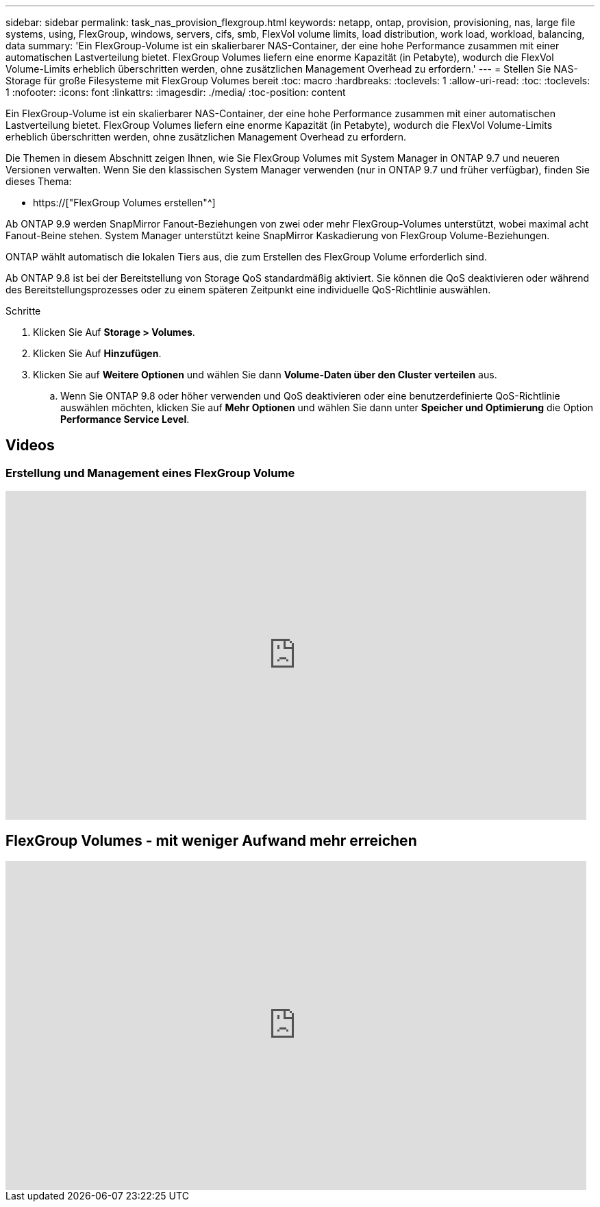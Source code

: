 ---
sidebar: sidebar 
permalink: task_nas_provision_flexgroup.html 
keywords: netapp, ontap, provision, provisioning, nas, large file systems, using, FlexGroup, windows, servers, cifs, smb, FlexVol volume limits, load distribution, work load, workload, balancing, data 
summary: 'Ein FlexGroup-Volume ist ein skalierbarer NAS-Container, der eine hohe Performance zusammen mit einer automatischen Lastverteilung bietet. FlexGroup Volumes liefern eine enorme Kapazität (in Petabyte), wodurch die FlexVol Volume-Limits erheblich überschritten werden, ohne zusätzlichen Management Overhead zu erfordern.' 
---
= Stellen Sie NAS-Storage für große Filesysteme mit FlexGroup Volumes bereit
:toc: macro
:hardbreaks:
:toclevels: 1
:allow-uri-read: 
:toc: 
:toclevels: 1
:nofooter: 
:icons: font
:linkattrs: 
:imagesdir: ./media/
:toc-position: content


[role="lead"]
Ein FlexGroup-Volume ist ein skalierbarer NAS-Container, der eine hohe Performance zusammen mit einer automatischen Lastverteilung bietet. FlexGroup Volumes liefern eine enorme Kapazität (in Petabyte), wodurch die FlexVol Volume-Limits erheblich überschritten werden, ohne zusätzlichen Management Overhead zu erfordern.

Die Themen in diesem Abschnitt zeigen Ihnen, wie Sie FlexGroup Volumes mit System Manager in ONTAP 9.7 und neueren Versionen verwalten. Wenn Sie den klassischen System Manager verwenden (nur in ONTAP 9.7 und früher verfügbar), finden Sie dieses Thema:

* https://["FlexGroup Volumes erstellen"^]


Ab ONTAP 9.9 werden SnapMirror Fanout-Beziehungen von zwei oder mehr FlexGroup-Volumes unterstützt, wobei maximal acht Fanout-Beine stehen. System Manager unterstützt keine SnapMirror Kaskadierung von FlexGroup Volume-Beziehungen.

ONTAP wählt automatisch die lokalen Tiers aus, die zum Erstellen des FlexGroup Volume erforderlich sind.

Ab ONTAP 9.8 ist bei der Bereitstellung von Storage QoS standardmäßig aktiviert. Sie können die QoS deaktivieren oder während des Bereitstellungsprozesses oder zu einem späteren Zeitpunkt eine individuelle QoS-Richtlinie auswählen.

.Schritte
. Klicken Sie Auf *Storage > Volumes*.
. Klicken Sie Auf *Hinzufügen*.
. Klicken Sie auf *Weitere Optionen* und wählen Sie dann *Volume-Daten über den Cluster verteilen* aus.
+
.. Wenn Sie ONTAP 9.8 oder höher verwenden und QoS deaktivieren oder eine benutzerdefinierte QoS-Richtlinie auswählen möchten, klicken Sie auf *Mehr Optionen* und wählen Sie dann unter *Speicher und Optimierung* die Option *Performance Service Level*.






== Videos



=== Erstellung und Management eines FlexGroup Volume

video::gB-yF1UTv2I[youtube,width=848,height=480]


== FlexGroup Volumes - mit weniger Aufwand mehr erreichen

video::0B4nlChf0b4[youtube,width=848,height=480]
